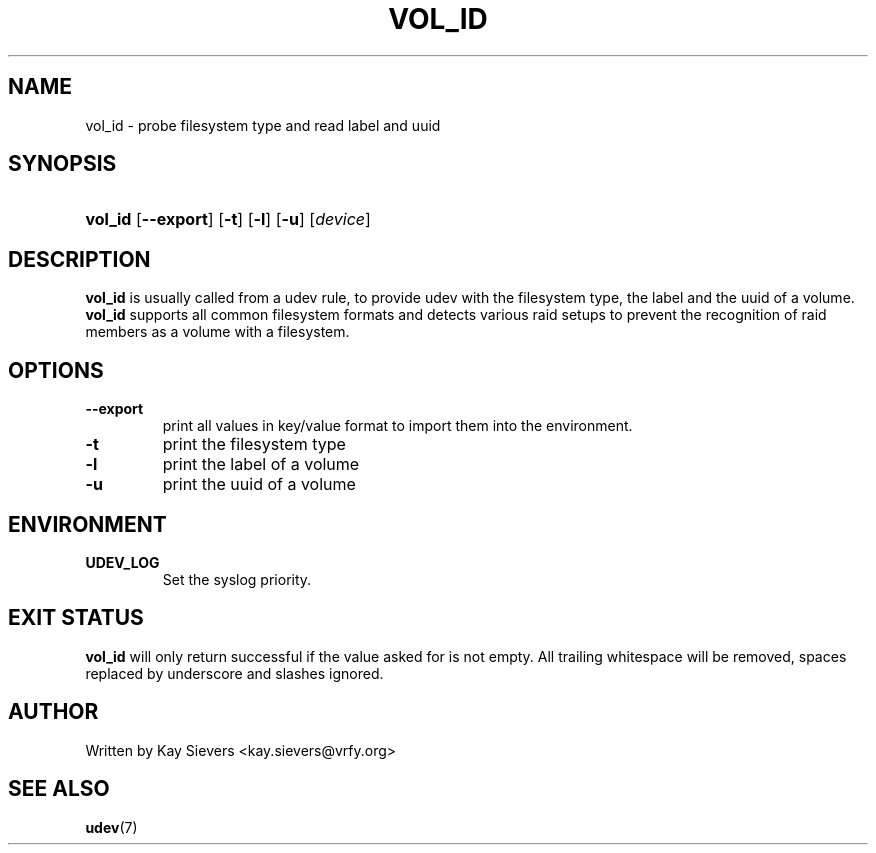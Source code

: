 .\" ** You probably do not want to edit this file directly **
.\" It was generated using the DocBook XSL Stylesheets (version 1.69.1).
.\" Instead of manually editing it, you probably should edit the DocBook XML
.\" source for it and then use the DocBook XSL Stylesheets to regenerate it.
.TH "VOL_ID" "8" "March 2006" "volume_id" "vol_id"
.\" disable hyphenation
.nh
.\" disable justification (adjust text to left margin only)
.ad l
.SH "NAME"
vol_id \- probe filesystem type and read label and uuid
.SH "SYNOPSIS"
.HP 7
\fBvol_id\fR [\fB\-\-export\fR] [\fB\-t\fR] [\fB\-l\fR] [\fB\-u\fR] [\fIdevice\fR]
.SH "DESCRIPTION"
.PP
\fBvol_id\fR
is usually called from a udev rule, to provide udev with the filesystem type, the label and the uuid of a volume.
\fBvol_id\fR
supports all common filesystem formats and detects various raid setups to prevent the recognition of raid members as a volume with a filesystem.
.SH "OPTIONS"
.TP
\fB\-\-export\fR
print all values in key/value format to import them into the environment.
.TP
\fB\-t\fR
print the filesystem type
.TP
\fB\-l\fR
print the label of a volume
.TP
\fB\-u\fR
print the uuid of a volume
.SH "ENVIRONMENT"
.TP
\fBUDEV_LOG\fR
Set the syslog priority.
.SH "EXIT STATUS"
.PP
\fBvol_id\fR
will only return successful if the value asked for is not empty. All trailing whitespace will be removed, spaces replaced by underscore and slashes ignored.
.SH "AUTHOR"
.PP
Written by Kay Sievers
<kay.sievers@vrfy.org>
.SH "SEE ALSO"
.PP
\fBudev\fR(7)
